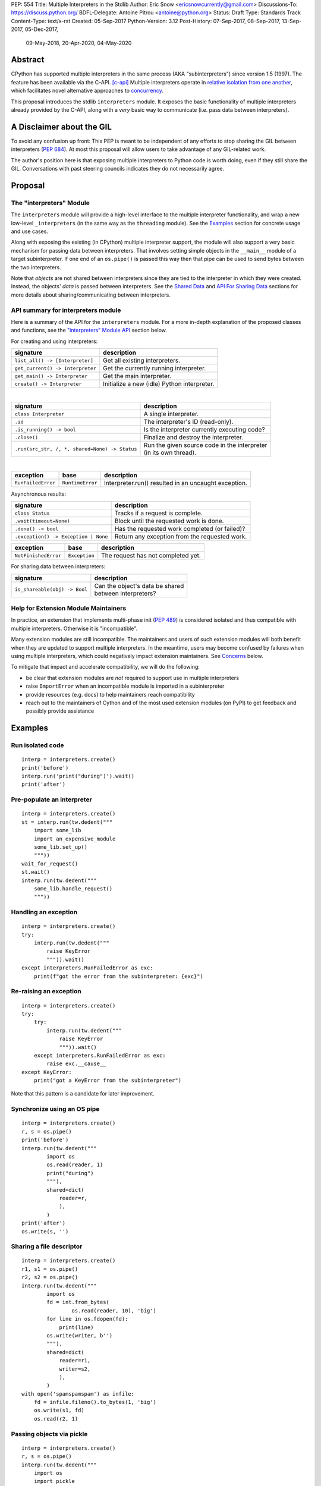 PEP: 554
Title: Multiple Interpreters in the Stdlib
Author: Eric Snow <ericsnowcurrently@gmail.com>
Discussions-To: https://discuss.python.org/
BDFL-Delegate: Antoine Pitrou <antoine@python.org>
Status: Draft
Type: Standards Track
Content-Type: text/x-rst
Created: 05-Sep-2017
Python-Version: 3.12
Post-History: 07-Sep-2017, 08-Sep-2017, 13-Sep-2017, 05-Dec-2017,
              09-May-2018, 20-Apr-2020, 04-May-2020


Abstract
========

CPython has supported multiple interpreters in the same process (AKA
"subinterpreters") since version 1.5 (1997).  The feature has been
available via the C-API. [c-api]_  Multiple interpreters operate in
`relative isolation from one another <Interpreter Isolation_>`_, which
facilitates novel alternative approaches to
`concurrency <Concurrency_>`_.

This proposal introduces the stdlib ``interpreters`` module.  It exposes
the basic functionality of multiple interpreters already provided by the
C-API, along with a *very* basic way to communicate
(i.e. pass data between interpreters).


A Disclaimer about the GIL
==========================

To avoid any confusion up front:  This PEP is meant to be independent
of any efforts to stop sharing the GIL between interpreters (:pep:`684`).
At most this proposal will allow users to take advantage of any
GIL-related work.

The author's position here is that exposing multiple interpreters
to Python code is worth doing, even if they still share the GIL.
Conversations with past steering councils indicates they do not
necessarily agree.


Proposal
========

The "interpreters" Module
-------------------------

The ``interpreters`` module will provide a high-level interface
to the multiple interpreter functionality, and wrap a new low-level
``_interpreters`` (in the same way as the ``threading`` module).
See the `Examples`_ section for concrete usage and use cases.

Along with exposing the existing (in CPython) multiple interpreter
support, the module will also support a very basic mechanism for
passing data between interpreters.  That involves setting simple objects
in the ``__main__`` module of a target subinterpreter.  If one end of
an ``os.pipe()`` is passed this way then that pipe can be used to send
bytes between the two interpreters.

Note that *objects* are not shared between interpreters since they are
tied to the interpreter in which they were created.  Instead, the
objects' *data* is passed between interpreters.  See the `Shared Data`_
and `API For Sharing Data`_ sections for more details about
sharing/communicating between interpreters.

API summary for interpreters module
-----------------------------------

Here is a summary of the API for the ``interpreters`` module.  For a
more in-depth explanation of the proposed classes and functions, see
the `"interpreters" Module API`_ section below.

For creating and using interpreters:

+----------------------------------+----------------------------------------------+
| signature                        | description                                  |
+==================================+==============================================+
| ``list_all() -> [Interpreter]``  | Get all existing interpreters.               |
+----------------------------------+----------------------------------------------+
| ``get_current() -> Interpreter`` | Get the currently running interpreter.       |
+----------------------------------+----------------------------------------------+
| ``get_main() -> Interpreter``    | Get the main interpreter.                    |
+----------------------------------+----------------------------------------------+
| ``create() -> Interpreter``      | Initialize a new (idle) Python interpreter.  |
+----------------------------------+----------------------------------------------+

|

+---------------------------------------------------+---------------------------------------------------+
| signature                                         | description                                       |
+===================================================+===================================================+
| ``class Interpreter``                             | A single interpreter.                             |
+---------------------------------------------------+---------------------------------------------------+
| ``.id``                                           | The interpreter's ID (read-only).                 |
+---------------------------------------------------+---------------------------------------------------+
| ``.is_running() -> bool``                         | Is the interpreter currently executing code?      |
+---------------------------------------------------+---------------------------------------------------+
| ``.close()``                                      | Finalize and destroy the interpreter.             |
+---------------------------------------------------+---------------------------------------------------+
| ``.run(src_str, /, *, shared=None) -> Status``    | | Run the given source code in the interpreter    |
|                                                   | | (in its own thread).                            |
+---------------------------------------------------+---------------------------------------------------+

.. XXX Support blocking interp.run() until the interpreter
   finishes its current work.

|

+--------------------+------------------+------------------------------------------------------+
| exception          | base             | description                                          |
+====================+==================+======================================================+
| ``RunFailedError`` | ``RuntimeError`` | Interpreter.run() resulted in an uncaught exception. |
+--------------------+------------------+------------------------------------------------------+

.. XXX Add "InterpreterAlreadyRunningError"?

Asynchronous results:

+--------------------------------------------------+---------------------------------------------------+
| signature                                        | description                                       |
+==================================================+===================================================+
| ``class Status``                                 | Tracks if a request is complete.                  |
+--------------------------------------------------+---------------------------------------------------+
| ``.wait(timeout=None)``                          | Block until the requested work is done.           |
+--------------------------------------------------+---------------------------------------------------+
| ``.done() -> bool``                              | Has the requested work completed (or failed)?     |
+--------------------------------------------------+---------------------------------------------------+
| ``.exception() -> Exception | None``             | Return any exception from the requested work.     |
+--------------------------------------------------+---------------------------------------------------+

+--------------------------+------------------------+------------------------------------------------+
| exception                | base                   | description                                    |
+==========================+========================+================================================+
| ``NotFinishedError``     | ``Exception``          | The request has not completed yet.             |
+--------------------------+------------------------+------------------------------------------------+

For sharing data between interpreters:

+---------------------------------------------------------+--------------------------------------------+
| signature                                               | description                                |
+=========================================================+============================================+
| ``is_shareable(obj) -> Bool``                           | | Can the object's data be shared          |
|                                                         | | between interpreters?                    |
+---------------------------------------------------------+--------------------------------------------+

Help for Extension Module Maintainers
-------------------------------------

In practice, an extension that implements multi-phase init (:pep:`489`)
is considered isolated and thus compatible with multiple interpreters.
Otherwise it is "incompatible".

Many extension modules are still incompatible.  The maintainers and
users of such extension modules will both benefit when they are updated
to support multiple interpreters.  In the meantime, users may become
confused by failures when using multiple interpreters, which could
negatively impact extension maintainers.  See `Concerns`_ below.

To mitigate that impact and accelerate compatibility, we will do the
following:

* be clear that extension modules are *not* required to support use in
  multiple interpreters
* raise ``ImportError`` when an incompatible module is imported
  in a subinterpreter
* provide resources (e.g. docs) to help maintainers reach compatibility
* reach out to the maintainers of Cython and of the most used extension
  modules (on PyPI) to get feedback and possibly provide assistance


Examples
========

Run isolated code
-----------------

::

   interp = interpreters.create()
   print('before')
   interp.run('print("during")').wait()
   print('after')

Pre-populate an interpreter
---------------------------

::

   interp = interpreters.create()
   st = interp.run(tw.dedent("""
       import some_lib
       import an_expensive_module
       some_lib.set_up()
       """))
   wait_for_request()
   st.wait()
   interp.run(tw.dedent("""
       some_lib.handle_request()
       """))

Handling an exception
---------------------

::

   interp = interpreters.create()
   try:
       interp.run(tw.dedent("""
           raise KeyError
           """)).wait()
   except interpreters.RunFailedError as exc:
       print(f"got the error from the subinterpreter: {exc}")

Re-raising an exception
-----------------------

::

   interp = interpreters.create()
   try:
       try:
           interp.run(tw.dedent("""
               raise KeyError
               """)).wait()
       except interpreters.RunFailedError as exc:
           raise exc.__cause__
   except KeyError:
       print("got a KeyError from the subinterpreter")

Note that this pattern is a candidate for later improvement.

Synchronize using an OS pipe
----------------------------

::

   interp = interpreters.create()
   r, s = os.pipe()
   print('before')
   interp.run(tw.dedent("""
           import os
           os.read(reader, 1)
           print("during")
           """),
           shared=dict(
               reader=r,
               ),
           )
   print('after')
   os.write(s, '')

Sharing a file descriptor
-------------------------

::

   interp = interpreters.create()
   r1, s1 = os.pipe()
   r2, s2 = os.pipe()
   interp.run(tw.dedent("""
           import os
           fd = int.from_bytes(
                   os.read(reader, 10), 'big')
           for line in os.fdopen(fd):
               print(line)
           os.write(writer, b'')
           """),
           shared=dict(
               reader=r1,
               writer=s2,
               ),
           )
   with open('spamspamspam') as infile:
       fd = infile.fileno().to_bytes(1, 'big')
       os.write(s1, fd)
       os.read(r2, 1)

Passing objects via pickle
--------------------------

::

   interp = interpreters.create()
   r, s = os.pipe()
   interp.run(tw.dedent("""
       import os
       import pickle
       """),
       shared=dict(
           reader=r,
           ),
       ).wait()
   interp.run(tw.dedent("""
           data = b''
           c = os.read(reader, 1)
           while c != b'\x00':
               while c != b'\x00':
                   data += c
                   c = os.read(reader, 1)
               obj = pickle.loads(data)
               do_something(obj)
               c = os.read(reader, 1)
           """))
   for obj in input:
       data = pickle.dumps(obj)
       os.write(s, data)
       os.write(s, b'\x00')
   os.write(s, b'\x00')

Running a module
----------------

::

   interp = interpreters.create()
   main_module = mod_name
   interp.run(f'import runpy; runpy.run_module({main_module!r})')

Running as script (including zip archives & directories)
--------------------------------------------------------

::

   interp = interpreters.create()
   main_script = path_name
   interp.run(f"import runpy; runpy.run_path({main_script!r})")


Rationale
=========

Running code in multiple interpreters provides a useful level of
isolation within the same process.  This can be leveraged in a number
of ways.  Furthermore, subinterpreters provide a well-defined framework
in which such isolation may extended.  (See :pep:`684`.)

Nick Coghlan explained some of the benefits through a comparison with
multi-processing [benefits]_::

   [I] expect that communicating between subinterpreters is going
   to end up looking an awful lot like communicating between
   subprocesses via shared memory.

   The trade-off between the two models will then be that one still
   just looks like a single process from the point of view of the
   outside world, and hence doesn't place any extra demands on the
   underlying OS beyond those required to run CPython with a single
   interpreter, while the other gives much stricter isolation
   (including isolating C globals in extension modules), but also
   demands much more from the OS when it comes to its IPC
   capabilities.

   The security risk profiles of the two approaches will also be quite
   different, since using subinterpreters won't require deliberately
   poking holes in the process isolation that operating systems give
   you by default.

CPython has supported multiple interpreters, with increasing levels
of support, since version 1.5.  While the feature has the potential
to be a powerful tool, it has suffered from neglect
because the multiple interpreter capabilities are not readily available
directly from Python.  Exposing the existing functionality
in the stdlib will help reverse the situation.

This proposal is focused on enabling the fundamental capability of
multiple interpreters, isolated from each other,
in the same Python process.  This is a
new area for Python so there is relative uncertainly about the best
tools to provide as companions to interpreters.  Thus we minimize
the functionality we add in the proposal as much as possible.

Concerns
--------

* "subinterpreters are not worth the trouble"

Some have argued that subinterpreters do not add sufficient benefit
to justify making them an official part of Python.  Adding features
to the language (or stdlib) has a cost in increasing the size of
the language.  So an addition must pay for itself.

In this case, multiple interpreter support provide a novel concurrency
model focused on isolated threads of execution.  Furthermore, they
provide an opportunity for changes in CPython that will allow
simultaneous use of multiple CPU cores (currently prevented
by the GIL--see :pep:`684`).

Alternatives to subinterpreters include threading, async, and
multiprocessing.  Threading is limited by the GIL and async isn't
the right solution for every problem (nor for every person).
Multiprocessing is likewise valuable in some but not all situations.
Direct IPC (rather than via the multiprocessing module) provides
similar benefits but with the same caveat.

Notably, subinterpreters are not intended as a replacement for any of
the above.  Certainly they overlap in some areas, but the benefits of
subinterpreters include isolation and (potentially) performance.  In
particular, subinterpreters provide a direct route to an alternate
concurrency model (e.g. CSP) which has found success elsewhere and
will appeal to some Python users.  That is the core value that the
``interpreters`` module will provide.

* "stdlib support for multiple interpreters adds extra burden
  on C extension authors"

In the `Interpreter Isolation`_ section below we identify ways in
which isolation in CPython's subinterpreters is incomplete.  Most
notable is extension modules that use C globals to store internal
state.  :pep:`3121` and :pep:`489` provide a solution for most of the
problem, but one still remains. [petr-c-ext]_  Until that is resolved
(see :pep:`573`), C extension authors will face extra difficulty
to support subinterpreters.

Consequently, projects that publish extension modules may face an
increased maintenance burden as their users start using subinterpreters,
where their modules may break.  This situation is limited to modules
that use C globals (or use libraries that use C globals) to store
internal state.  For numpy, the reported-bug rate is one every 6
months. [bug-rate]_

Ultimately this comes down to a question of how often it will be a
problem in practice: how many projects would be affected, how often
their users will be affected, what the additional maintenance burden
will be for projects, and what the overall benefit of subinterpreters
is to offset those costs.  The position of this PEP is that the actual
extra maintenance burden will be small and well below the threshold at
which subinterpreters are worth it.

* "creating a new concurrency API deserves much more thought and
  experimentation, so the new module shouldn't go into the stdlib
  right away, if ever"

Introducing an API for a new concurrency model, like happened with
asyncio, is an extremely large project that requires a lot of careful
consideration.  It is not something that can be done a simply as this
PEP proposes and likely deserves significant time on PyPI to mature.
(See `Nathaniel's post <nathaniel-asyncio_>`_ on python-dev.)

However, this PEP does not propose any new concurrency API.
At most it exposes minimal tools (e.g. subinterpreters, simple "sharing")
which may be used to write code that follows patterns associated with
(relatively) new-to-Python `concurrency models <Concurrency_>`_.
Those tools could also be used as the basis for APIs for such
concurrency models.  Again, this PEP does not propose any such API.

* "there is no point to exposing subinterpreters if they still share
  the GIL"
* "the effort to make the GIL per-interpreter is disruptive and risky"

A common misconception is that this PEP also includes a promise that
interpreters will no longer share the GIL.  When that is clarified,
the next question is "what is the point?".  This is already answered
at length in this PEP.  Just to be clear, the value lies in::

   * increase exposure of the existing feature, which helps improve
     the code health of the entire CPython runtime
   * expose the (mostly) isolated execution of interpreters
   * preparation for per-interpreter GIL
   * encourage experimentation

* "data sharing can have a negative impact on cache performance
  in multi-core scenarios"

(See [cache-line-ping-pong]_.)

This shouldn't be a problem for now as we have no immediate plans
to actually share data between interpreters, instead focusing
on copying.


About Subinterpreters
=====================

Concurrency
-----------

Concurrency is a challenging area of software development.  Decades of
research and practice have led to a wide variety of concurrency models,
each with different goals.  Most center on correctness and usability.

One class of concurrency models focuses on isolated threads of
execution that interoperate through some message passing scheme.  A
notable example is Communicating Sequential Processes [CSP]_ (upon
which Go's concurrency is roughly based).  The inteded isolation
inherent to CPython's interpreters makes them well-suited
to this approach.

Shared Data
-----------

CPython's interpreters are inherently isolated (with caveats
explained below), in contrast to threads.  So the same
communicate-via-shared-memory approach doesn't work.  Without an
alternative, effective use of concurrency via multiple interpreters
is significantly limited.

The key challenge here is that sharing objects between interpreters
faces complexity due to various constraints on object ownership,
visibility, and mutability.  At a conceptual level it's easier to
reason about concurrency when objects only exist in one interpreter
at a time.  At a technical level, CPython's current memory model
limits how Python *objects* may be shared safely between interpreters;
effectively, objects are bound to the interpreter in which they were
created.  Furthermore, the complexity of *object* sharing increases as
interpreters become more isolated, e.g. after GIL removal (though this
is mitigated somewhat for some "immortal" objects (see :pep:`683`).

Consequently,the mechanism for sharing needs to be carefully considered.
There are a number of valid solutions, several of which may be
appropriate to support in Python.  Earlier versions of this proposal
included a basic capability ("channels"), though most of the options
were quite similar.

Note that the implementation of ``Interpreter.run()`` will be done
in a way that allows for may of these solutions to be implemented
independently and to coexist, but doing so is not technically
a part of the proposal here.

The fundamental enabling feature for communication is that most objects
can be converted to some encoding of underlying raw data, which is safe
to be passed between interpreters.  For example, an ``int`` object can
be turned into a C ``long`` value, send to another interpreter, and
turned back into an ``int`` object there.

Regardless, the effort to determine the best way forward here is outside
the scope of this PEP.  In the meantime, this proposal provides a basic
interim solution, described in `API For Sharing Data`_ below.

Interpreter Isolation
---------------------

CPython's interpreters are intended to be strictly isolated from each
other.  Each interpreter has its own copy of all modules, classes,
functions, and variables.  The same applies to state in C, including in
extension modules.  The CPython C-API docs explain more. [caveats]_

However, there are ways in which interpreters share some state.  First
of all, some process-global state remains shared:

* file descriptors
* builtin types (e.g. dict, bytes)
* singletons (e.g. None)
* underlying static module data (e.g. functions) for
  builtin/extension/frozen modules

There are no plans to change this.

Second, some isolation is faulty due to bugs or implementations that did
not take subinterpreters into account.  This includes things like
extension modules that rely on C globals. [cryptography]_  In these
cases bugs should be opened (some are already):

* readline module hook functions (http://bugs.python.org/issue4202)
* memory leaks on re-init (http://bugs.python.org/issue21387)

Finally, some potential isolation is missing due to the current design
of CPython.  Improvements are currently going on to address gaps in this
area:

* GC is not run per-interpreter [global-gc]_
* at-exit handlers are not run per-interpreter [global-atexit]_
* extensions using the ``PyGILState_*`` API are incompatible [gilstate]_
* interpreters share memory management (e.g. allocators, gc)
* interpreters share the GIL

Existing Usage
--------------

Multiple interpreter support is not a widely used feature.  In fact,
the only documented cases of widespread usage are
`mod_wsgi <https://github.com/GrahamDumpleton/mod_wsgi>`_,
`OpenStack Ceph <https://github.com/ceph/ceph/pull/14971>`_, and
`JEP <https://github.com/ninia/jep>`_.  On the one hand, these cases
provide confidence that existing multiple interpreter support is
relatively stable.  On the other hand, there isn't much of a sample
size from which to judge the utility of the feature.


Alternate Python Implementations
================================

I've solicited feedback from various Python implementors about support
for subinterpreters.  Each has indicated that they would be able to
support multiple interpreters in the same process (if they choose to)
without a lot of trouble.  Here are the projects I contacted:

* jython  ([jython]_)
* ironpython  (personal correspondence)
* pypy  (personal correspondence)
* micropython  (personal correspondence)


.. _interpreters-list-all:
.. _interpreters-get-current:
.. _interpreters-create:
.. _interpreters-Interpreter:

"interpreters" Module API
=========================

The module provides the following functions::

   list_all() -> [Interpreter]

      Return a list of all existing interpreters.

   get_current() => Interpreter

      Return the currently running interpreter.

   get_main() => Interpreter

      Return the main interpreter.  If the Python implementation
      has no concept of a main interpreter then return None.

   create() -> Interpreter

      Initialize a new Python interpreter and return it.
      It will remain idle until something is run in it and always
      run in its own thread.


The module also provides the following classes::

   class Interpreter(id):

      id -> int:

         The interpreter's ID. (read-only)

      is_running() -> bool:

         Return whether or not the interpreter is currently executing
         code.  Calling this on the current interpreter will always
         return True.

      close():

         Finalize and destroy the interpreter.

         This may not be called on an already running interpreter.
         Doing so results in a RuntimeError.

      run(source_str, /, *, shared=None) -> Status:

         Run the provided Python source code in the interpreter and
         return a Status object that tracks when it finishes.

         If the "shared" keyword argument is provided (and is a mapping
         of attribute name keys) then each key-value pair is added to
         the interpreter's execution namespace (the interpreter's
         "__main__" module).  If any of the values are not a shareable
         object (see below) then ValueError gets raised.

         This may not be called on an already running interpreter.
         Doing so results in a RuntimeError.

         A "run()" call is similar to a Thread.start() call.  That code
         starts running in a background thread and "run()" returns.  At
         that point, the code that called "run()" continues executing
         (in the original interpreter).  If any "return" value is
         needed, pass it out via a pipe (os.pipe()).  If there is any
         uncaught exception then the returned Status object will expose it.

         The big difference from functions or threading.Thread is that
         "run()" executes the code in an entirely different interpreter,
         with entirely separate state.  The state of the current
         interpreter in the original OS thread does not affect that of
         the target interpreter (the one that will execute the code).

         Note that the interpreter's state is never reset, neither
         before "run()" executes the code nor after.  Thus the
         interpreter state is preserved between calls to "run()".
         This includes "sys.modules", the "builtins" module, and the
         internal state of C extension modules.

         Also note that "run()" executes in the namespace of the
         "__main__" module, just like scripts, the REPL, "-m", and
         "-c".  Just as the interpreter's state is not ever reset, the
         "__main__" module is never reset.  You can imagine
         concatenating the code from each "run()" call into one long
         script.  This is the same as how the REPL operates.

         Supported code: source text.

   class Status:

      # This is similar to concurrent.futures.Future.

      wait(timeout=None):

         Block until the requested work has finished. 

      done() -> bool:

         Has the requested work completed (or failed)?

      exception() -> Exception | None:

         Return the exception raised by the requested work, if any.
         If the work has not completed yet then ``NotFinishedError``
         is raised.

Uncaught Exceptions
-------------------

Regarding uncaught exceptions in ``Interpreter.run()``, we noted that
they are exposed via the returned ``Status`` object.  To prevent leaking
exceptions (and tracebacks) between interpreters, we create a surrogate
of the exception and its traceback
(see ``traceback.TracebackException``).  This is returned by
``Status.exception()``.  ``Status.wait()`` set it to ``__cause__``
on a new ``RunFailedError``, and raise that.

Raising (a proxy of) the exception directly is problematic since it's
harder to distinguish between an error in the ``wait()`` call and an
uncaught exception from the subinterpreter.

API For Sharing Data
--------------------

As discussed in `Shared Data`_ above, multiple interpreter support
is less useful without a mechanism for sharing data (communicating)
between them.  Sharing actual Python objects between interpreters,
however, has enough potential problems that we are avoiding support
for that in this proposal.  Nor, as mentioned earlier, are we adding
anything more than the most minimal mechanism for communication.

That very basic mechanism, using pipes (see ``os.pipe()``), will allow
users to send data (bytes) from one interpreter to another.  We'll
take a closer look in a moment.  Fundamentally, it's a simple
application of the underlying sharing capability proposed here.

The various aspects of the approach, including keeping the API minimal,
helps us avoid further exposing any underlying complexity
to Python users.

.. _interpreters-is-shareable:

Shareable Objects
'''''''''''''''''

A "shareable" object is one that the runtime knows how to safely "share"
between interpreters.  For now this actually means that a copy of the
object is provided to the second interpreter.  Legitimate sharing is
feasible but beyond the scope of this proposal.

In fact, this proposal only covers very minimal "sharing" of a handful
of simple, immutable object types.  We will initially limit the types
that are shareable to the following:

* ``None``
* ``bytes``
* ``str``
* ``int``

Support for other basic types (e.g. ``bool``, ``float``, ``Ellipsis``)
will be added later, separately.

Limiting the initial shareable types is a practical matter, reducing
the potential complexity of the initial implementation.  There are a
number of solutions we may pursue in the future to expand supported
objects and object sharing strategies.

However, this PEP does provide one concrete addition related to
shareable objects.  The ``interpreters`` module provides a function
that users may call to determine whether an object is shareable or not::

   is_shareable(obj) -> bool:

      Return True if the object may be shared between interpreters.
      This does not necessarily mean that the actual objects will be
      shared.  Insead, it means that the objects' underlying data will
      be shared in a cross-interpreter way, whether via a proxy, a
      copy, or some other means.

How Sharing Works
'''''''''''''''''

In this propsal, shareable objects are used with ``Interpreter.run()``.
The steps look something like this:

1. a "shareable" object is mapped to an identifier in some container
2. that mapping is passed as the "shared" argument in the
   ``Interpreter.run()`` call
3. the mapped object is converted to an object that the target
   interpreter may safely use
4. that object is bound to the mapped name in the target interpreter's
   ``__main__`` module, where the running code has access to it

The critical part is what happens in step 3.  The object must be
converted to some cross-interpreter-safe data (its raw data or even
a pointer).  Then that data must be converted back into an object
for the target interpreter to use, likely a new object.  For example,
an ``int`` object could be converted to the underlying C ``long`` value
and then back into a Python ``int`` object.

To make this work, the intermediate data (and any associated mutable
shared state) will be managed by the Python runtime, not by any of the
interpreters.

The underlying runtime capability that ``Interpreter.run()`` uses is
what enables data/object "sharing", and is available for use elsewhere
in the runtime.  In fact, it was used in the implementation of the
"channels" that were part of an earlier version of this PEP.
Likewise, this runtime functionality facilitates most of the possible
solutions to which `Shared Data`_ alluded.  Thus any separate effort
to introduce effective means for communicating and sharing data will
be well served by the underlying functionality proposed here.

.. XXX Add Interpreter.set_on___main__() and drop the "shared" arg?

Communicating Through OS Pipes
''''''''''''''''''''''''''''''

As noted, this proposal enables a very basic mechanism for
communicating between interpreters, which makes use of
``Interpreter.run()`` and shareable objects:

1. interpreter A calls ``os.pipe()`` to get a read/write pair
   of file descriptors (both shareable ``int`` objects)
2. interpreter A calls ``run()`` on interpreter B, passing
   the read FD via the "shared" argument
3. interpreter A writes some bytes to the write FD
4. interpreter B reads those bytes

Several of the earlier examples demonstrate this, such as
`Synchronize using an OS pipe`_.


Interpreter Restrictions
========================

Every new interpreter created by ``interpreters.create()``
now has specific restrictions on any code it runs.  This includes the
following:

* importing an extension module fails if it does not implement
  multi-phase init
* daemon threads may not be created
* ``os.fork()`` is not allowed (so no ``multiprocessing``)
* ``os.exec*()`` is not allowed
  (but "fork+exec", a la ``subprocess`` is okay)

Note that interpreters created with the existing C-API do not have these
restrictions.  The same is true for the "main" interpreter, so
existing use of Python will not change.

.. Mention the similar restrictions in PEP 684?

We may choose to later loosen some of the above restrictions or provide
a way to enable/disable granular restrictions individually.  Regardless,
requiring multi-phase init from extension modules will always be a
default restriction.


Documentation
=============

The new stdlib docs page for the ``interpreters`` module will include
the following:

* (at the top) a clear note that support for multiple interpreters
  is not required from extension modules
* some explanation about what subinterpreters are
* brief examples of how to use multiple interpreters
  (and communicating between them)
* a summary of the limitations of using multiple interpreters
* (for extension maintainers) a link to the resources for ensuring
  multiple interpreters compatibility
* much of the API information in this PEP

Docs about resources for extension maintainers already exist on the
`Isolating Extension Modules <isolation-howto_>`_ howto page.  Any
extra help will be added there.  For example, it may prove helpful
to discuss strategies for dealing with linked libraries that keep
their own subinterpreter-incompatible global state.

.. _isolation-howto:
   https://docs.python.org/3/howto/isolating-extensions.html

Note that the documentation will play a large part in mitigating any
negative impact that the new ``interpreters`` module might have on
extension module maintainers.

Also, the ``ImportError`` for incompatible extension modules will have
a message that clearly says it is due to missing multiple interpreters
compatibility and that extensions are not required to provide it.  This
will help set user expectations properly.


Deferred Functionality
======================

In the interest of keeping this proposal minimal, the following
functionality has been left out for future consideration.  Note that
this is not a judgement against any of said capability, but rather a
deferment.  That said, each is arguably valid.

Interpreter.call()
------------------

It would be convenient to run existing functions in subinterpreters
directly.  ``Interpreter.run()`` could be adjusted to support this or
a ``call()`` method could be added::

   Interpreter.call(f, *args, **kwargs)

This suffers from the same problem as sharing objects between
interpreters via queues.  The minimal solution (running a source string)
is sufficient for us to get the feature out where it can be explored.

Interpreter.run_in_thread()
---------------------------

This method would make a ``run()`` call for you in a thread.  Doing this
using only ``threading.Thread`` and ``run()`` is relatively trivial so
we've left it out.

Synchronization Primitives
--------------------------

The ``threading`` module provides a number of synchronization primitives
for coordinating concurrent operations.  This is especially necessary
due to the shared-state nature of threading.  In contrast,
interpreters do not share state.  Data sharing is restricted to the
runtime's shareable objects capability, which does away with the need
for explicit synchronization.  If any sort of opt-in shared state
support is added to CPython's interpreters in the future, that same
effort can introduce synchronization primitives to meet that need.

CSP Library
-----------

A ``csp`` module would not be a large step away from the functionality
provided by this PEP.  However, adding such a module is outside the
minimalist goals of this proposal.

Syntactic Support
-----------------

The ``Go`` language provides a concurrency model based on CSP,
so it's similar to the concurrency model that multiple interpreters
support.  However, ``Go`` also provides syntactic support, as well as
several builtin concurrency primitives, to make concurrency a
first-class feature.  Conceivably, similar syntactic (and builtin)
support could be added to Python using interpreters.  However,
that is *way* outside the scope of this PEP!

Multiprocessing
---------------

The ``multiprocessing`` module could support interpreters in the same
way it supports threads and processes.  In fact, the module's
maintainer, Davin Potts, has indicated this is a reasonable feature
request.  However, it is outside the narrow scope of this PEP.

C-extension opt-in/opt-out
--------------------------

By using the ``PyModuleDef_Slot`` introduced by :pep:`489`, we could
easily add a mechanism by which C-extension modules could opt out of
multiple interpreter support.  Then the import machinery, when operating
in a subinterpreter, would need to check the module for support.
It would raise an ImportError if unsupported.

Alternately we could support opting in to multiple interpreters support.
However, that would probably exclude many more modules (unnecessarily)
than the opt-out approach.  Also, note that :pep:`489` defined that an
extension's use of the PEP's machinery implies multiple interpreters
support.

The scope of adding the ModuleDef slot and fixing up the import
machinery is non-trivial, but could be worth it.  It all depends on
how many extension modules break under subinterpreters.  Given that
there are relatively few cases we know of through mod_wsgi, we can
leave this for later.

Resetting __main__
------------------

As proposed, every call to ``Interpreter.run()`` will execute in the
namespace of the interpreter's existing ``__main__`` module.  This means
that data persists there between ``run()`` calls.  Sometimes this isn't
desirable and you want to execute in a fresh ``__main__``.  Also,
you don't necessarily want to leak objects there that you aren't using
any more.

Note that the following won't work right because it will clear too much
(e.g. ``__name__`` and the other "__dunder__" attributes::

   interp.run('globals().clear()')

Possible solutions include:

* a ``create()`` arg to indicate resetting ``__main__`` after each
  ``run`` call
* an ``Interpreter.reset_main`` flag to support opting in or out
  after the fact
* an ``Interpreter.reset_main()`` method to opt in when desired
* ``importlib.util.reset_globals()`` [reset_globals]_

Also note that resetting ``__main__`` does nothing about state stored
in other modules.  So any solution would have to be clear about the
scope of what is being reset.  Conceivably we could invent a mechanism
by which any (or every) module could be reset, unlike ``reload()``
which does not clear the module before loading into it.  Regardless,
since ``__main__`` is the execution namespace of the interpreter,
resetting it has a much more direct correlation to interpreters and
their dynamic state than does resetting other modules.  So a more
generic module reset mechanism may prove unnecessary.

This isn't a critical feature initially.  It can wait until later
if desirable.

Resetting an interpreter's state
--------------------------------

It may be nice to re-use an existing subinterpreter instead of
spinning up a new one.  Since an interpreter has substantially more
state than just the ``__main__`` module, it isn't so easy to put an
interpreter back into a pristine/fresh state.  In fact, there *may*
be parts of the state that cannot be reset from Python code.

A possible solution is to add an ``Interpreter.reset()`` method.  This
would put the interpreter back into the state it was in when newly
created.  If called on a running interpreter it would fail (hence the
main interpreter could never be reset).  This would likely be more
efficient than creating a new interpreter, though that depends on
what optimizations will be made later to interpreter creation.

While this would potentially provide functionality that is not
otherwise available from Python code, it isn't a fundamental
functionality.  So in the spirit of minimalism here, this can wait.
Regardless, I doubt it would be controversial to add it post-PEP.

Shareable file descriptors and sockets
--------------------------------------

Given that file descriptors and sockets are process-global resources,
making them shareable is a reasonable idea.  They would be a good
candidate for the first effort at expanding the supported shareable
types.  They aren't strictly necessary for the initial API.

Integration with async
----------------------

Per Antoine Pitrou [async]_::

   Has any thought been given to how FIFOs could integrate with async
   code driven by an event loop (e.g. asyncio)?  I think the model of
   executing several asyncio (or Tornado) applications each in their
   own subinterpreter may prove quite interesting to reconcile multi-
   core concurrency with ease of programming.  That would require the
   FIFOs to be able to synchronize on something an event loop can wait
   on (probably a file descriptor?).

The basic functionality of multiple interpreters support does not depend
on async and can be added later.

channels
--------

We could introduce some relatively efficient, native data types for
passing data between interpreters, to use instead of OS pipes.  Earlier
versions of this PEP introduced one such mechanism, called "channels".
This can be pursued later.

Pipes and Queues
----------------

With the proposed object passing mechanism of "os.pipe()", other similar
basic types aren't strictly required to achieve the minimal useful
functionality of multiple interpreters.  Such types include pipes
(like unbuffered channels, but one-to-one) and queues (like channels,
but more generic).  See below in `Rejected Ideas`_ for more information.

Even though these types aren't part of this proposal, they may still
be useful in the context of concurrency.  Adding them later is entirely
reasonable.  The could be trivially implemented as wrappers around
channels.  Alternatively they could be implemented for efficiency at the
same low level as channels.

Support inheriting settings (and more?)
---------------------------------------

Folks might find it useful, when creating a new interpreter, to be
able to indicate that they would like some things "inherited" by the
new interpreter.  The mechanism could be a strict copy or it could be
copy-on-write.  The motivating example is with the warnings module
(e.g. copy the filters).

The feature isn't critical, nor would it be widely useful, so it
can wait until there's interest.  Notably, both suggested solutions
will require significant work, especially when it comes to complex
objects and most especially for mutable containers of mutable
complex objects.

Make exceptions shareable
-------------------------

Exceptions are propagated out of ``run()`` calls, so it isn't a big
leap to make them shareable.  However, as noted elsewhere,
it isn't essential or (particularly common) so we can wait on doing
that.

Make RunFailedError.__cause__ lazy
----------------------------------

An uncaught exception in a subinterpreter (from ``run()``) is copied
to the calling interpreter and set as ``__cause__`` on a
``RunFailedError`` which is then raised.  That copying part involves
some sort of deserialization in the calling interpreter, which can be
expensive (e.g. due to imports) yet is not always necessary.

So it may be useful to use an ``ExceptionProxy`` type to wrap the
serialized exception and only deserialize it when needed.  That could
be via ``ExceptionProxy__getattribute__()`` or perhaps through
``RunFailedError.resolve()`` (which would raise the deserialized
exception and set ``RunFailedError.__cause__`` to the exception.

It may also make sense to have ``RunFailedError.__cause__`` be a
descriptor that does the lazy deserialization (and set ``__cause__``)
on the ``RunFailedError`` instance.

Make everything shareable through serialization
-----------------------------------------------

We could use pickle (or marshal) to serialize everything and thus
make them shareable.  Doing this is potentially inefficient,
but it may be a matter of convenience in the end.
We can add it later, but trying to remove it later
would be significantly more painful.

Return a value from ``run()``
-----------------------------

Currently ``run()`` always returns None.  One idea is to return the
return value from whatever the subinterpreter ran.  However, for now
it doesn't make sense.  The only thing folks can run is a string of
code (i.e. a script).  This is equivalent to ``PyRun_StringFlags()``,
``exec()``, or a module body.  None of those "return" anything.  We can
revisit this once ``run()`` supports functions, etc.

Add a "tp_share" type slot
--------------------------

This would replace the current global registry for shareable types.

Add a shareable synchronization primitive
-----------------------------------------

This would be ``_threading.Lock`` (or something like it) where
interpreters would actually share the underlying mutex.  The main
concern is that locks and isolated interpreters may not mix well
(as learned in Go).

We can add this later if it proves desirable without much trouble.

Propagate SystemExit and KeyboardInterrupt Differently
------------------------------------------------------

The exception types that inherit from ``BaseException`` (aside from
``Exception``) are usually treated specially.  These types are:
``KeyboardInterrupt``, ``SystemExit``, and ``GeneratorExit``.  It may
make sense to treat them specially when it comes to propagation from
``run()``.  Here are some options::

   * propagate like normal via RunFailedError
   * do not propagate (handle them somehow in the subinterpreter)
   * propagate them directly (avoid RunFailedError)
   * propagate them directly (set RunFailedError as __cause__)

We aren't going to worry about handling them differently.  Threads
already ignore ``SystemExit``, so for now we will follow that pattern.

Auto-run in a thread
--------------------

The PEP proposes a hard separation between interpreters and threads:
if you want to run in a thread you must create the thread yourself and
call ``run()`` in it.  However, it might be convenient if ``run()``
could do that for you, meaning there would be less boilerplate.

Furthermore, we anticipate that users will want to run in a thread much
more often than not.  So it would make sense to make this the default
behavior.  We would add a kw-only param "threaded" (default ``True``)
to ``run()`` to allow the run-in-the-current-thread operation.


Rejected Ideas
==============

Use pipes instead of channels
-----------------------------

A pipe would be a simplex FIFO between exactly two interpreters.  For
most use cases this would be sufficient.  It could potentially simplify
the implementation as well.  However, it isn't a big step to supporting
a many-to-many simplex FIFO via channels.  Also, with pipes the API
ends up being slightly more complicated, requiring naming the pipes.

Use queues instead of channels
------------------------------

Queues and buffered channels are almost the same thing.  The main
difference is that channels have a stronger relationship with context
(i.e. the associated interpreter).

The name "Channel" was used instead of "Queue" to avoid confusion with
the stdlib ``queue.Queue``.

"enumerate"
-----------

The ``list_all()`` function provides the list of all interpreters.
In the threading module, which partly inspired the proposed API, the
function is called ``enumerate()``.  The name is different here to
avoid confusing Python users that are not already familiar with the
threading API.  For them "enumerate" is rather unclear, whereas
"list_all" is clear.

Alternate solutions to prevent leaking exceptions across interpreters
---------------------------------------------------------------------

In function calls, uncaught exceptions propagate to the calling frame.
The same approach could be taken with ``run()``.  However, this would
mean that exception objects would leak across the inter-interpreter
boundary.  Likewise, the frames in the traceback would potentially leak.

While that might not be a problem currently, it would be a problem once
interpreters get better isolation relative to memory management (which
is necessary to stop sharing the GIL between interpreters).  We've
resolved the semantics of how the exceptions propagate by raising a
``RunFailedError`` instead, for which ``__cause__`` wraps a safe proxy
for the original exception and traceback.

Rejected possible solutions:

* reproduce the exception and traceback in the original interpreter
  and raise that.
* raise a subclass of RunFailedError that proxies the original
  exception and traceback.
* raise RuntimeError instead of RunFailedError
* convert at the boundary (a la ``subprocess.CalledProcessError``)
  (requires a cross-interpreter representation)
* support customization via ``Interpreter.excepthook``
  (requires a cross-interpreter representation)
* wrap in a proxy at the boundary (including with support for
  something like ``err.raise()`` to propagate the traceback).
* return the exception (or its proxy) from ``run()`` instead of
  raising it
* return a result object (like ``subprocess`` does) [result-object]_
  (unnecessary complexity?)
* throw the exception away and expect users to deal with unhandled
  exceptions explicitly in the script they pass to ``run()``
  (they can pass error info out via ``os.pipe()``);
  with threads you have to do something similar

Always associate each new interpreter with its own thread
---------------------------------------------------------

As implemented in the C-API, an interpreter is not inherently tied to
any thread.  Furthermore, it will run in any existing thread, whether
created by Python or not.  You only have to activate one of its thread
states (``PyThreadState``) in the thread first.  This means that the
same thread may run more than one interpreter (though obviously
not at the same time).

The proposed module maintains this behavior.  Interpreters are not
tied to threads.  Only calls to ``Interpreter.run()`` are.  However,
one of the key objectives of this PEP is to provide a more
human-centric concurrency model.  With that in mind, from a conceptual
standpoint the module *might* be easier to understand if each
interpreter were associated with its own thread.

That would mean ``interpreters.create()`` would create a new thread
and ``Interpreter.run()`` would only execute in that thread (and
nothing else would).  The benefit is that users would not have to
wrap ``Interpreter.run()`` calls in a new ``threading.Thread``.  Nor
would they be in a position to accidentally pause the current
interpreter (in the current thread) while their interpreter
executes.

The idea is rejected because the benefit is small and the cost is high.
The difference from the capability in the C-API would be potentially
confusing.  The implicit creation of threads is magical.  The early
creation of threads is potentially wasteful.  The inability to run
arbitrary interpreters in an existing thread would prevent some valid
use cases, frustrating users.  Tying interpreters to threads would
require extra runtime modifications.  It would also make the module's
implementation overly complicated.  Finally, it might not even make
the module easier to understand.

Add a "reraise" method to RunFailedError
----------------------------------------

While having ``__cause__`` set on ``RunFailedError`` helps produce a
more useful traceback, it's less helpful when handling the original
error.  To help facilitate this, we could add
``RunFailedError.reraise()``.  This method would enable the following
pattern::

   try:
       try:
           interp.run(script)
       except RunFailedError as exc:
           exc.reraise()
   except MyException:
       ...

This would be made even simpler if there existed a ``__reraise__``
protocol.

All that said, this is completely unnecessary.  Using ``__cause__``
is good enough::

   try:
       try:
           interp.run(script)
       except RunFailedError as exc:
           raise exc.__cause__
   except MyException:
       ...

Note that in extreme cases it may require a little extra boilerplate::

   try:
       try:
           interp.run(script)
       except RunFailedError as exc:
           if exc.__cause__ is not None:
               raise exc.__cause__
           raise  # re-raise
   except MyException:
       ...


Implementation
==============

The implementation of the PEP has 4 parts:

* the high-level module described in this PEP (mostly a light wrapper
  around a low-level C extension
* the low-level C extension module
* additions to the ("private") C=API needed by the low-level module
* secondary fixes/changes in the CPython runtime that facilitate
  the low-level module (among other benefits)

These are at various levels of completion, with more done the lower
you go:

* the high-level module has been, at best, roughly implemented.
  However, fully implementing it will be almost trivial.
* the low-level module is mostly complete.  The bulk of the
  implementation was merged into master in December 2018 as the
  "_xxsubinterpreters" module (for the sake of testing multiple
  interpreters functionality).  Only 3 parts of the implementation
  remain: "send_wait()", "send_buffer()", and exception propagation.
  All three have been mostly finished, but were blocked by work
  related to ceval.  That blocker is basically resolved now and
  finishing the low-level will not require extensive work.
* all necessary C-API work has been finished
* all anticipated work in the runtime has been finished

The implementation effort for :pep:`554` is being tracked as part of
a larger project aimed at improving multi-core support in CPython.
[multi-core-project]_


References
==========

.. [c-api]
   https://docs.python.org/3/c-api/init.html#sub-interpreter-support

.. [CSP]
   https://en.wikipedia.org/wiki/Communicating_sequential_processes
   https://github.com/futurecore/python-csp

.. [caveats]
   https://docs.python.org/3/c-api/init.html#bugs-and-caveats

.. [petr-c-ext]
   https://mail.python.org/pipermail/import-sig/2016-June/001062.html
   https://mail.python.org/pipermail/python-ideas/2016-April/039748.html

.. [cryptography]
   https://github.com/pyca/cryptography/issues/2299

.. [global-gc]
   http://bugs.python.org/issue24554

.. [gilstate]
   https://bugs.python.org/issue10915
   http://bugs.python.org/issue15751

.. [global-atexit]
   https://bugs.python.org/issue6531

.. [bug-rate]
   https://mail.python.org/pipermail/python-ideas/2017-September/047094.html

.. [benefits]
   https://mail.python.org/pipermail/python-ideas/2017-September/047122.html

.. [reset_globals]
   https://mail.python.org/pipermail/python-dev/2017-September/149545.html

.. [async]
   https://mail.python.org/pipermail/python-dev/2017-September/149420.html
   https://mail.python.org/pipermail/python-dev/2017-September/149585.html

.. [result-object]
   https://mail.python.org/pipermail/python-dev/2017-September/149562.html

.. [jython]
   https://mail.python.org/pipermail/python-ideas/2017-May/045771.html

.. [multi-core-project]
   https://github.com/ericsnowcurrently/multi-core-python

.. [cache-line-ping-pong]
   https://mail.python.org/archives/list/python-dev@python.org/message/3HVRFWHDMWPNR367GXBILZ4JJAUQ2STZ/

.. _nathaniel-asyncio:
   https://mail.python.org/archives/list/python-dev@python.org/message/TUEAZNZHVJGGLL4OFD32OW6JJDKM6FAS/

* mp-conn
    https://docs.python.org/3/library/multiprocessing.html#connection-objects

* main-thread
    https://mail.python.org/pipermail/python-ideas/2017-September/047144.html
    https://mail.python.org/pipermail/python-dev/2017-September/149566.html

Copyright
=========

This document has been placed in the public domain.



..
   Local Variables:
   mode: indented-text
   indent-tabs-mode: nil
   sentence-end-double-space: t
   fill-column: 70
   coding: utf-8
   End:
